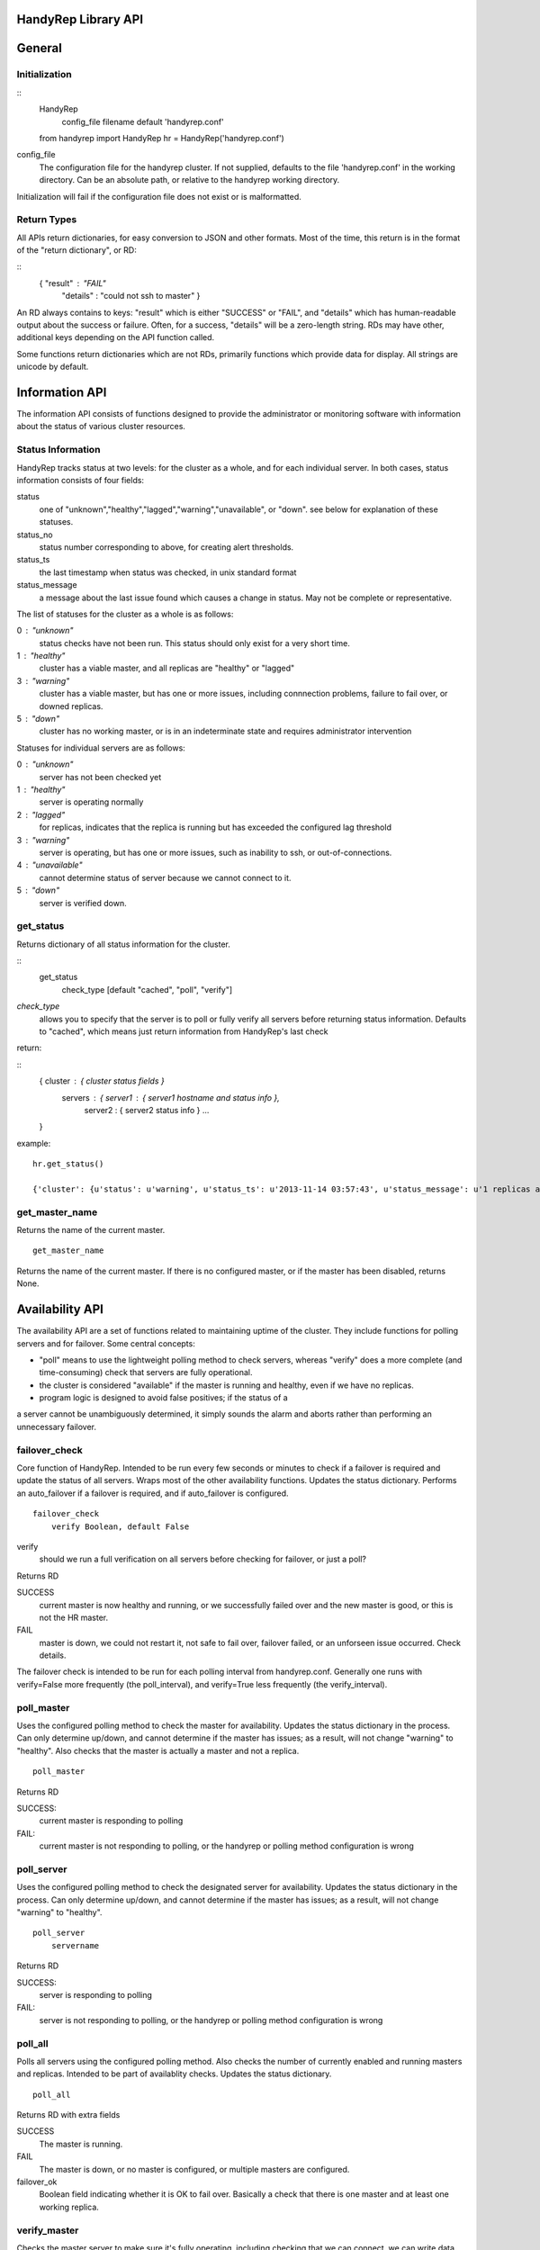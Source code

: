 HandyRep Library API
====================

General
=======

Initialization
--------------

::
    HandyRep
        config_file filename default 'handyrep.conf'

    from handyrep import HandyRep
    hr = HandyRep('handyrep.conf')

config_file
    The configuration file for the handyrep cluster.  If not
    supplied, defaults to the file 'handyrep.conf' in the working
    directory.  Can be an absolute path, or relative to the
    handyrep working directory.

Initialization will fail if the configuration file does not exist or
is malformatted.

Return Types
------------

All APIs return dictionaries, for easy conversion to JSON and other formats.  Most of the
time, this return is in the format of the "return dictionary", or RD:

::
    { "result" : "FAIL"
      "details" : "could not ssh to master" }

An RD always contains to keys: "result" which is either "SUCCESS" or "FAIL", and "details"
which has human-readable output about the success or failure.  Often, for a success, "details" will be a zero-length string.  RDs may have other, additional keys depending on the API function called.

Some functions return dictionaries which are not RDs, primarily functions which provide
data for display.  All strings are unicode by default.

Information API
===============

The information API consists of functions designed to provide the administrator or
monitoring software with information about the status of various cluster resources.

Status Information
------------------

HandyRep tracks status at two levels: for the cluster as a whole, and for each
individual server.  In both cases, status information consists of four fields:

status
    one of "unknown","healthy","lagged","warning","unavailable", or "down".
    see below for explanation of these statuses.
    
status_no
    status number corresponding to above, for creating alert thresholds.
    
status_ts
    the last timestamp when status was checked, in unix standard format
    
status_message
    a message about the last issue found which causes a change in status.
    May not be complete or representative.

The list of statuses for the cluster as a whole is as follows:

0 : "unknown"
    status checks have not been run.  This status should only exist for a very short time.
    
1 :  "healthy"
    cluster has a viable master, and all replicas are "healthy" or "lagged"
    
3 : "warning"
    cluster has a viable master, but has one or more issues,
    including connnection problems, failure to fail over, or
    downed replicas.
    
5 : "down"
    cluster has no working master, or is in an indeterminate state
    and requires administrator intervention

Statuses for individual servers are as follows:

0 :  "unknown"
    server has not been checked yet
    
1 : "healthy"
    server is operating normally
    
2 : "lagged"
    for replicas, indicates that the replica is running but has
    exceeded the configured lag threshold
    
3 : "warning"
    server is operating, but has one or more issues, such as
    inability to ssh, or out-of-connections.
    
4 : "unavailable"
    cannot determine status of server because we cannot connect
    to it.
    
5 : "down"
    server is verified down.


get_status
----------

Returns dictionary of all status information for the cluster.

:: 
    get_status
        check_type [default "cached", "poll", "verify"]

*check_type*
    allows you to specify that the server is to poll or fully verify all servers
    before returning status information.  Defaults to "cached", which means just
    return information from HandyRep's last check

return:

::
    { cluster : { cluster status fields }
      servers : { server1 : { server1 hostname and status info },
                  server2 : { server2 status info } ...
    }

example:

::

    hr.get_status()
    
    {'cluster': {u'status': u'warning', u'status_ts': u'2013-11-14 03:57:43', u'status_message': u'1 replicas are down', u'status_no': 3}, 'servers': {u'paul': {u'status': u'unavailable', u'status_ts': u'2013-11-14 03:57:43', u'hostname': u'paul', u'enabled': True, u'role': u'replica', u'status_message': u'server not responding to polling', u'status_no': 4}, u'john': {u'status': u'healthy', u'status_ts': u'2013-11-14 00:35:49', u'hostname': u'john', u'enabled': True, u'role': u'master', u'status_message': u'master responding to polling', u'status_no': 1}}}

get_master_name
---------------

Returns the name of the current master.

::

    get_master_name

Returns the name of the current master.  If there is no configured master,
or if the master has been disabled, returns None.


Availability API
================

The availability API are a set of functions related to maintaining uptime
of the cluster.  They include functions for polling servers and for failover.
Some central concepts:

* "poll" means to use the lightweight polling method to check servers, whereas "verify" does a more complete (and time-consuming) check that servers are fully operational.
* the cluster is considered "available" if the master is running and healthy, even if we have no replicas.
* program logic is designed to avoid false positives; if the status of a
a server cannot be unambiguously determined, it simply sounds the alarm
and aborts rather than performing an unnecessary failover.

failover_check
--------------

Core function of HandyRep.  Intended to be run every few seconds or minutes
to check if a failover is required and update the status of all servers.
Wraps most of the other availability functions.  Updates the status
dictionary.  Performs an auto_failover if a failover is required,
and if auto_failover is configured.

::

    failover_check
        verify Boolean, default False

verify
    should we run a full verification on all servers before checking
    for failover, or just a poll?

Returns RD

SUCCESS
    current master is now healthy and running,
    or we successfully failed over and the new master
    is good, or this is not the HR master.

FAIL
    master is down, we could not restart it, not safe to fail over,
    failover failed, or an unforseen issue occurred.  Check details.

The failover check is intended to be run for each polling interval from
handyrep.conf.  Generally one runs with verify=False more frequently (the poll_interval), and verify=True less frequently (the verify_interval).


poll_master
-----------

Uses the configured polling method to check the master for availability.  Updates the status dictionary in the process.  Can only determine up/down,
and cannot determine if the master has issues; as a result, will not
change "warning" to "healthy".  Also checks that the master is actually
a master and not a replica.

::

    poll_master

Returns RD

SUCCESS:
    current master is responding to polling

FAIL:
    current master is not responding to polling, or the handyrep or polling
    method configuration is wrong

poll_server
-----------

Uses the configured polling method to check the designated server for availability.  Updates the status dictionary in the process.  Can only determine up/down,
and cannot determine if the master has issues; as a result, will not
change "warning" to "healthy".

::

    poll_server
        servername

Returns RD

SUCCESS:
    server is responding to polling

FAIL:
    server is not responding to polling, or the handyrep or polling
    method configuration is wrong

poll_all
--------

Polls all servers using the configured polling method.  Also checks
the number of currently enabled and running masters and replicas.
Intended to be part of availablity checks.  Updates the status dictionary.

::

    poll_all

Returns RD with extra fields

SUCCESS
    The master is running.

FAIL
    The master is down, or no master is configured, or multiple masters are
    configured.

failover_ok
    Boolean field indicating whether it is OK to fail over.  Basically a check
    that there is one master and at least one working replica.

verify_master
-------------

Checks the master server to make sure it's fully operating, including checking
that we can connect, we can write data, and that ssh and control commands
are available.  Updates the status dictionary.

::

    verify_master

Returns RD with extra fields

SUCCESS
    the master is verified to be running, although it may have known
    non-fatal issues.

FAIL
    the master is verified to be not running, unresponsive, or may be
    blocking data writes.

ssh
    text field, which, if it exists, shows an error message from attempts
    to connect to the master via ssh

psql
    text field which, if it exists, shows an error message from attempts
    to make a psql connection to the master

verify_replica
--------------

Checks that the replica is running and is in replication.  Also checks
that we can connect to the database and that we have a working
control connection for the server.  Uses the replication_status plugin.  Updates the status dictionary.

::

    verify_replica
        replicaname

Returns RD with extra fields

SUCCESS
    the replica is verified to be running, although it may have known
    non-fatal issues.

FAIL
    the replica is verified to be not running, unresponsive, or may
    be running but not in replication

ssh
    text field, which, if it exists, shows an error message from attempts
    to connect to the master via ssh

psql
    text field which, if it exists, shows an error message from attempts
    to make a psql connection to the master

verify_server
-------------

Shell function for verify_replica and verify_master, which checks the role
of the server and then runs the appropriate check.

verify_all
----------

Does complete check of all enabled servers in the server list.  Updates
the status dictionary.  Returns detailed check information about each
server.

::

    verify_all

Returns RD with extra fields

SUCCESS
    the master is up and running

FAIL
    the master is not running, or master configuration is messed up
    (no masters, two masters, etc.)

failover_ok
    at least one replica is healthy and available for failover

servers
    dictionary includes a key for each checked server, with the
    details of the verification check


Action API
==========

A set of API functions designed to be called manually by user input.
Intended for management of your handyrep cluster.

init_handyrep_db
----------------

Creates the initial handyrep schema and table.  

::

    init_handyrep_db

Returns an RD.  Fails if it cannot connect to the master, or does not have permissions to create schemas and tables, or if the cited database does not exist.

shutdown
--------

Shut down the designated server.  Checks to make sure that the server
is actually down.

::
    shutdown
        servername server name

servername
    the name of the server to shut down.  required

Returns RD

SUCCESS
    the server is shut down

FAIL
    the server will not shut down.  check details.

startup
-------

Starts the designated server.  Checks to make sure that the server
is actually up.

::
    startup
        servername server name

servername
    the name of the server to start.  required

Returns RD

SUCCESS
    the server is running

FAIL
    the server will not start.  check details.

restart
-------

restarts the designated server.  Checks to make sure that the server
is actually up.

::
    restart
        servername server name

servername
    the name of the server to restart.  required

Returns RD

SUCCESS
    the server is running

FAIL
    the server will not restart.  check details.

promote
-------

promotes the designated replica to become a master or standalone.  Does
NOT do other failover procedures.  Does not prevent creating two masters.

::
    promote
        replicaname server name

servername
    the name of the server to promote.  required

Returns RD

SUCCESS
    the server has been promoted

FAIL
    the server could not be promoted.  check details.
    

manual_failover
---------------

Fail over to a new master, presumably for planned downtimes, maintenance,
or server migrations.

::
    manual_failover
        newmaster ServerName, default None
        remaster Boolean, default None

newmaster
    Server to fail over to.  If not supplied, use the same master
    selection process as auto-failover.

remaster
    Whether or not to remaster all other servers to replicate from the new
    master.  If not supplied, setting in handyrep.conf is used.

SUCCESS
    failed over to the new master successfully.  Check details in case
    postfailover commands failed.

FAIL
    unable to fail over to the new master. Cluster may have been left in
    and indeterminate state.  check details.

clone
-----

Create a clone from the master, and starts it up.  Uses the configured cloning method and plugin.

::
    clone
        replicaserver ServerName
        reclone Boolean default False
        clonefrom ServerName default None

replicaserver
    the new replica to clone to

reclone
    Whether to clone over an existing replica, if any.  If set to False (the default), clone will abort if this server has an operational PostgreSQL on it.

clonefrom
    The server to clone from.  Defaults to the current master.

Notes: the clone command does not install PostgreSQL binaries, create the
directories on the server, or configure postgresql.conf, so those things
need to be already done before cloning.







